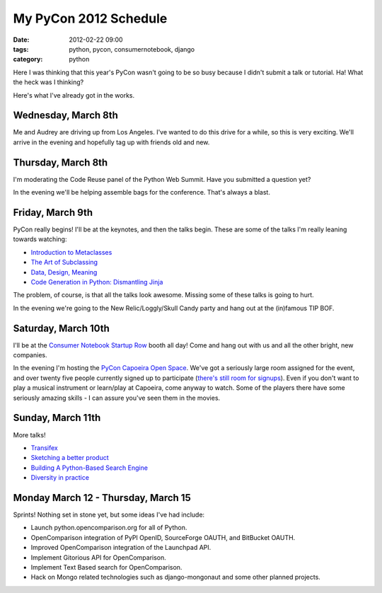 ====================================
My PyCon 2012 Schedule
====================================

:date: 2012-02-22 09:00
:tags: python, pycon, consumernotebook, django
:category: python

Here I was thinking that this year's PyCon wasn't going to be so busy because I didn't submit a talk or tutorial. Ha! What the heck was I thinking?

Here's what I've already got in the works.

Wednesday, March 8th
====================

Me and Audrey are driving up from Los Angeles. I've wanted to do this drive for a while, so this is very exciting. We'll arrive in the evening and hopefully tag up with friends old and new.

Thursday, March 8th
====================

I'm moderating the Code Reuse panel of the Python Web Summit. Have you submitted a question yet?

In the evening we'll be helping assemble bags for the conference. That's always a blast.

Friday, March 9th
====================

PyCon really begins! I'll be at the keynotes, and then the talks begin. These are some of the talks I'm really leaning towards watching:

* `Introduction to Metaclasses`_
* `The Art of Subclassing`_
* `Data, Design, Meaning`_
* `Code Generation in Python: Dismantling Jinja`_

The problem, of course, is that all the talks look awesome. Missing some of these talks is going to hurt.

In the evening we're going to the New Relic/Loggly/Skull Candy party and hang out at the (in)famous TIP BOF.

Saturday, March 10th
====================

I'll be at the `Consumer Notebook`_ `Startup Row`_ booth all day! Come and hang out with us and all the other bright, new companies. 

In the evening I'm hosting the `PyCon Capoeira Open Space`_. We've got a seriously large room assigned for the event, and over twenty five people currently signed up to participate (`there's still room for signups`_). Even if you don't want to play a musical instrument or learn/play at Capoeira, come anyway to watch. Some of the players there have some seriously amazing skills - I can assure you've seen them in the movies.

Sunday, March 11th
====================

More talks! 

* Transifex_
* `Sketching a better product`_
* `Building A Python-Based Search Engine`_
* `Diversity in practice`_
 

Monday March 12 - Thursday, March 15
====================================

Sprints! Nothing set in stone yet, but some ideas I've had include:

* Launch python.opencomparison.org for all of Python.
* OpenComparison integration of PyPI OpenID, SourceForge OAUTH, and BitBucket OAUTH.
* Improved OpenComparison integration of the Launchpad API.
* Implement Gitorious API for OpenComparison.
* Implement Text Based search for OpenComparison.
* Hack on Mongo related technologies such as django-mongonaut and some other planned projects.

.. raw:: html

    <div style="text-align: center;"><a href="https://us.pycon.org/2012/"><img border="0" height="102" width="277" src="http://1.bp.blogspot.com/-fa4jnLXs1so/TniyemLkoiI/AAAAAAAAAqo/LjZqklTFBXk/s400/pycon2012.png"></a></div>

.. _`Consumer Notebook`: http://consumernotebook.com
.. _`Introduction to Metaclasses`: https://us.pycon.org/2012/schedule/presentation/64/
.. _`The Art of Subclassing`: https://us.pycon.org/2012/schedule/presentation/399/
.. _`Data, Design, Meaning`: https://us.pycon.org/2012/schedule/presentation/249/
.. _`Code Generation in Python: Dismantling Jinja`: https://us.pycon.org/2012/schedule/presentation/246/
.. _`Startup Row`: http://pycon.blogspot.com/2012/02/startup-row-winners-for-pycon-2012.html
.. _`PyCon Capoeira Open Space`: https://us.pycon.org/2012/community/openspaces/capoeira/
.. _`Transifex`: https://us.pycon.org/2012/schedule/presentation/482/
.. _`Sketching a better product`: https://us.pycon.org/2012/schedule/presentation/301/
.. _`Building A Python-Based Search Engine`: https://us.pycon.org/2012/schedule/presentation/66/
.. _`Diversity in practice`: https://us.pycon.org/2012/schedule/presentation/168/
.. _`there's still room for signups`: http://bit.ly/pycon-capoeira